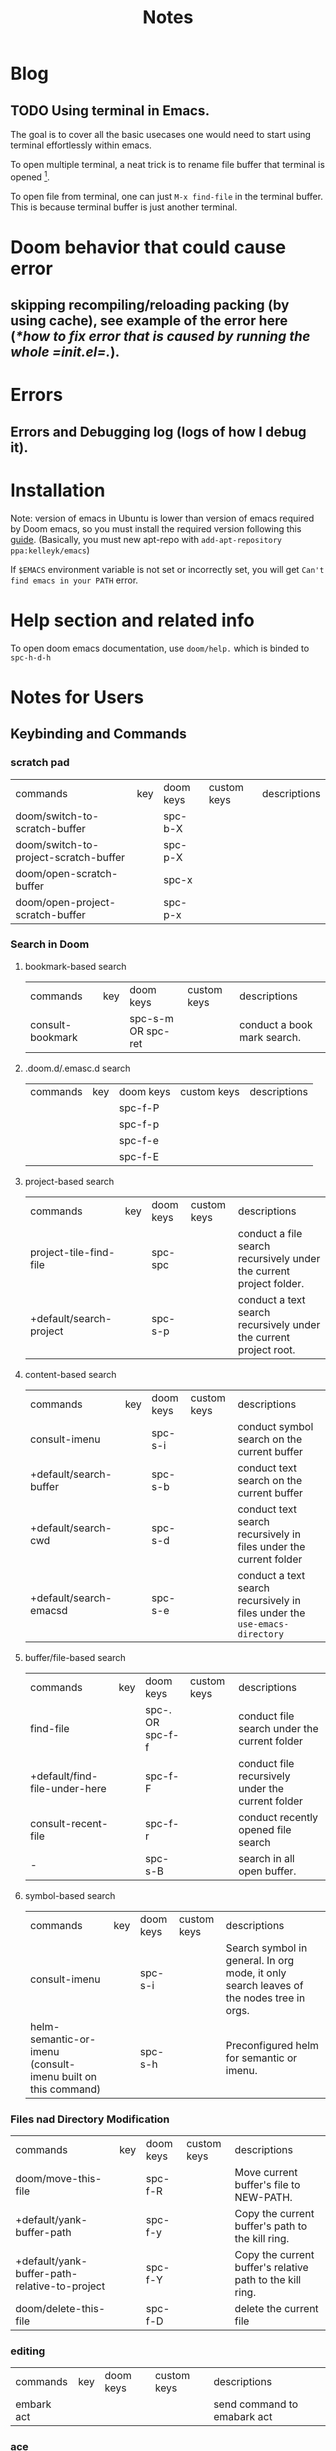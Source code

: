 #+TITLE: Notes

* Blog
** TODO Using terminal in Emacs.
The goal is to cover all the basic usecases one would need to start using terminal effortlessly within emacs.

To open multiple terminal, a neat trick is to rename file buffer that terminal is opened [fn:1].

To open file from terminal, one can just =M-x find-file= in the terminal buffer. This is because terminal buffer is just another terminal.


* Doom behavior that could cause error
** skipping recompiling/reloading packing (by using cache), see example of the error here ([[*how to fix error that is caused by running the whole =init.el=.]]).
* Errors
** Errors and Debugging log (logs of how I debug it).
* Installation

Note:
version of emacs in Ubuntu is lower than version of emacs required by Doom emacs, so you must install the required version following this [[https://github.com/hlissner/doom-emacs/blob/develop/docs/getting_started.org#install][guide]]. (Basically, you must new apt-repo with =add-apt-repository ppa:kelleyk/emacs=)

If =$EMACS= environment variable is not set or incorrectly set, you will get =Can't find emacs in your PATH= error.

* Help section and related info
To open doom emacs documentation, use =doom/help.= which is binded to =spc-h-d-h=
* Notes for Users
:PROPERTIES:
:ID:       64cff068-4e80-464f-b9cb-6e577a0ea3f5
:END:
** Keybinding and Commands
:PROPERTIES:
:ID:       fdbcd28e-343c-48c2-ab6a-deefbb20f7d7
:END:
*** scratch pad
:PROPERTIES:
:ID:       d80825f3-dd69-46b6-a378-d95fcacb4fa5
:END:
| commands                              | key | doom keys | custom keys | descriptions |
| doom/switch-to-scratch-buffer         |     | spc-b-X   |             |              |
| doom/switch-to-project-scratch-buffer |     | spc-p-X   |             |              |
| doom/open-scratch-buffer              |     | spc-x     |             |              |
| doom/open-project-scratch-buffer      |     | spc-p-x   |             |              |
*** Search in Doom
:PROPERTIES:
:ID:       aa87b05e-c055-42c1-8b69-54ea01f99f1b
:END:
**** bookmark-based search
| commands         | key | doom keys           | custom keys | descriptions                |
| consult-bookmark |     | spc-s-m  OR spc-ret |             | conduct a book mark search. |

**** .doom.d/.emasc.d search
| commands | key | doom keys | custom keys | descriptions |
|          |     | spc-f-P   |             |              |
|          |     | spc-f-p   |             |              |
|          |     | spc-f-e   |             |              |
|          |     | spc-f-E   |             |              |
**** project-based search
| commands                | key | doom keys | custom keys | descriptions                                                        |
| project-tile-find-file  |     | spc-spc   |             | conduct a file search recursively under the current project folder. |
| +default/search-project |     | spc-s-p   |             | conduct a text search recursively under the current project root.   |

**** content-based search
| commands               | key | doom keys           | custom keys | descriptions                                                               |
| consult-imenu          |     | spc-s-i             |             | conduct symbol search on the current buffer                                |
| +default/search-buffer |     | spc-s-b             |             | conduct text search on the current buffer                                  |
| +default/search-cwd    |     | spc-s-d             |             | conduct text search recursively in files under the current folder          |
| +default/search-emacsd |     | spc-s-e             |             | conduct a text search recursively in files under the =use-emacs-directory= |

**** buffer/file-based search
| commands                      | key | doom keys        | custom keys | descriptions                                      |
| find-file                     |     | spc-. OR spc-f-f |             | conduct file search under the current folder      |
| +default/find-file-under-here |     | spc-f-F          |             | conduct file recursively under the current folder |
| consult-recent-file           |     | spc-f-r          |             | conduct recently opened file search               |
| -                             |     | spc-s-B          |             | search in all open buffer.                        |
**** symbol-based search
| commands                                                     | key | doom keys | custom keys | descriptions                                                                            |
| consult-imenu                                                |     | spc-s-i   |             | Search symbol in general. In org mode, it only search leaves of the nodes tree in orgs. |
| helm-semantic-or-imenu (consult-imenu built on this command) |     | spc-s-h   |             | Preconfigured helm for semantic or imenu.                                               |

*** Files nad Directory Modification
| commands                                      | key | doom keys | custom keys | descriptions                                              |
| doom/move-this-file                           |     | spc-f-R   |             | Move current buffer's file to NEW-PATH.                   |
| +default/yank-buffer-path                     |     | spc-f-y   |             | Copy the current buffer's path to the kill ring.          |
| +default/yank-buffer-path-relative-to-project |     | spc-f-Y   |             | Copy the current buffer's relative path to the kill ring. |
| doom/delete-this-file                         |     | spc-f-D   |             | delete the current file                                   |
*** editing
| commands   | key | doom keys | custom keys | descriptions                |
| embark act |     |           |             | send command to emabark act |
*** ace
| commands   | key | doom keys | custom keys | descriptions |
| ace-window |     | spc-w-a   |             |              |

* Notes for Developers
** Directory and Files Organization (How is doom-emacs connected to emacs?)
From my inspection, I believe that Doom Module enable in =init.el= are located in =~/.emacs.d/modules/tools= which contains ~README~ and configuration code. (the actual code from downloaded packages are still in =~/.emacs.d/.local/straight/repo=)
** debug with sandbox, see [[https://discourse.doomemacs.org/t/testing-elisp-packages-in-dooms-sandbox/74][here]].
** Debugging
*** avoid outdated byte-compiled elisp files?  see [[https://emacs.stackexchange.com/questions/185/can-i-avoid-outdated-byte-compiled-elisp-files][here]].
set the following
#+BEGIN_SRC emacs-lisp :noeval
(setq load-prefer-newer t)
#+END_SRC
*** how to fix error that is caused by running the whole =init.el=.


Example of the error extracted from =~/.emacs.d/.local/doom.error.log=
#+BEGIN_SRC md
(invalid-read-syntax ")")

(read #<buffer  *load*-815022>)

(eval-buffer #<buffer  *load*-815022> nil "/home/awannaphasch2016/.emacs.d/.local/elpa/dap-mode-20211003.934/dap-mode-autoloads.el" nil t)

(load-with-code-conversion "/home/awannaphasch2016/.emacs.d/.local/elpa/dap-mode-20211003.934/dap-mode-autoloads.el" "/home/awannaphasch2016/.emacs.d/.local/elpa/dap-mode-20211003.934/dap-mode-autoloads.el" nil t)

(load "/home/awannaphasch2016/.emacs.d/.local/elpa/dap-mode-20211003.934/dap-mode-autoloads" nil t)

... (more error)
#+END_SRC

From inspecting =eval-buffer= and noticing =(invalid-read-syntax ")")=, I solve the problem by looking in to ="/home/awannaphasch2016/.emacs.d/.local/elpa/dap-mode-20211003.934/dap-mode-autoloads.el"= and found that there indeed mismatch of parenthesis. (using =check-parens=)
Furthermore, the top of =dap-mode-autoloads.el= mentioned that the file is automatically loaded, acknowledge this fact, I suspect that content has been unintentionally edit.

Note: I could have confirmed by doing =git stash=, but it turns out that elpa doesn't use git to clone (This is why =straight.el= was proposed in the first place, see [[file:~/org/notes/emacs/package-manager/straight.org::*Features][here]])

From abit more digging, I realised that doom emacs have the behavior of reloading/recompiling packages to reduce initialization time, but this cause loading and initialization errors.

* FAQ
** how to open multiple terminal in emacs?
see [[*How to use terminal in Emacs][How to use terminal in Emacs]]
* Footnotes

[fn:1] [[https://stackoverflow.com/questions/2785950/more-than-one-emacs-terminal][stackoverflow: More than one emacs terminal]]
